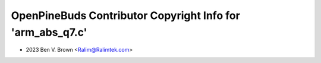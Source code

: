 ===========================================================
OpenPineBuds Contributor Copyright Info for 'arm_abs_q7.c'
===========================================================

* 2023 Ben V. Brown <Ralim@Ralimtek.com>
